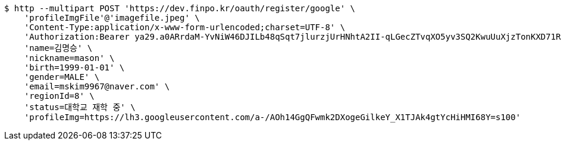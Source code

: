 [source,bash]
----
$ http --multipart POST 'https://dev.finpo.kr/oauth/register/google' \
    'profileImgFile'@'imagefile.jpeg' \
    'Content-Type:application/x-www-form-urlencoded;charset=UTF-8' \
    'Authorization:Bearer ya29.a0ARrdaM-YvNiW46DJILb48qSqt7jlurzjUrHNhtA2II-qLGecZTvqXO5yv3SQ2KwuUuXjzTonKXD71RJ-8-KPUuef-lbt0_Lr20SoyAeVetBUFsACwAX7eLSlAGaEsZZBAuUg-IUkFlMI-FFeZWZj0awBGo3K' \
    'name=김명승' \
    'nickname=mason' \
    'birth=1999-01-01' \
    'gender=MALE' \
    'email=mskim9967@naver.com' \
    'regionId=8' \
    'status=대학교 재학 중' \
    'profileImg=https://lh3.googleusercontent.com/a-/AOh14GgQFwmk2DXogeGilkeY_X1TJAk4gtYcHiHMI68Y=s100'
----